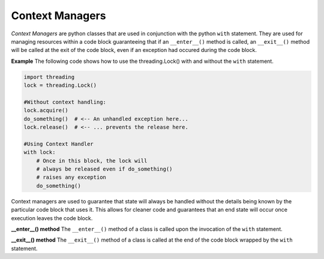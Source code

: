 Context Managers
~~~~~~~~~~~~~~~~

*Context Managers* are python classes that are used in conjunction with
the python ``with`` statement.  They are used for managing resources
within a code block guaranteeing that if an ``__enter__()`` method is called,
an ``__exit__()`` method will be called at the exit of the code block, even
if an exception had occured during the code block.

**Example**  The following code shows how to use the threading.Lock() with
and without the ``with`` statement.

.. code-block:: python

    import threading
    lock = threading.Lock()

    #Without context handling:
    lock.acquire()
    do_something()  # <-- An unhandled exception here...
    lock.release()  # <-- ... prevents the release here.

    #Using Context Handler
    with lock:
        # Once in this block, the lock will
        # always be released even if do_something()
        # raises any exception
        do_something()  


Context managers are used to guarantee that state will always
be handled without the details being known by the particular
code block that uses it.  This allows for cleaner code and 
guarantees that an end state will occur once execution leaves
the code block.

**__enter__() method**  The ``__enter__()`` method of a class
is called upon the invocation of the ``with`` statement.  

**__exit__() method**  The ``__exit__()`` method of a class
is called at the end of the code block wrapped by the ``with``
statement.

